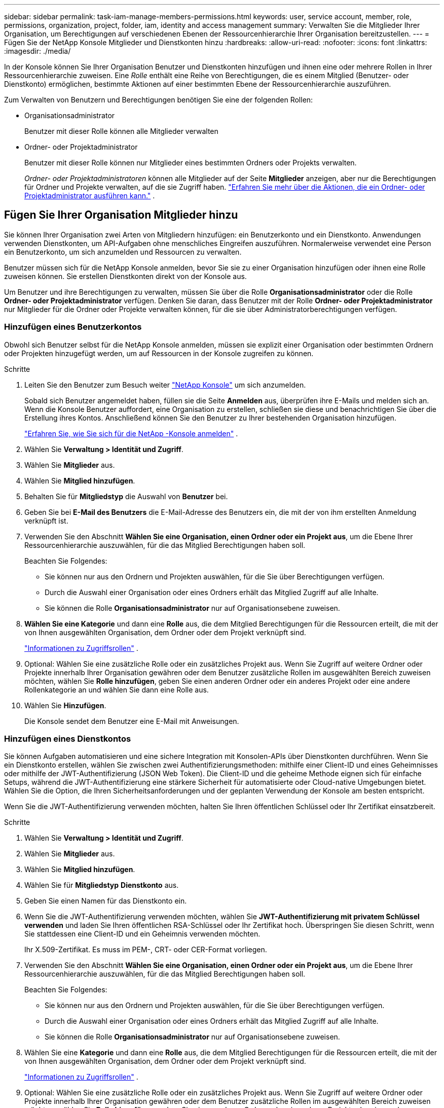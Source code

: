 ---
sidebar: sidebar 
permalink: task-iam-manage-members-permissions.html 
keywords: user, service account, member, role, permissions, organization, project, folder, iam, identity and access management 
summary: Verwalten Sie die Mitglieder Ihrer Organisation, um Berechtigungen auf verschiedenen Ebenen der Ressourcenhierarchie Ihrer Organisation bereitzustellen. 
---
= Fügen Sie der NetApp Konsole Mitglieder und Dienstkonten hinzu
:hardbreaks:
:allow-uri-read: 
:nofooter: 
:icons: font
:linkattrs: 
:imagesdir: ./media/


[role="lead"]
In der Konsole können Sie Ihrer Organisation Benutzer und Dienstkonten hinzufügen und ihnen eine oder mehrere Rollen in Ihrer Ressourcenhierarchie zuweisen.  Eine _Rolle_ enthält eine Reihe von Berechtigungen, die es einem Mitglied (Benutzer- oder Dienstkonto) ermöglichen, bestimmte Aktionen auf einer bestimmten Ebene der Ressourcenhierarchie auszuführen.

Zum Verwalten von Benutzern und Berechtigungen benötigen Sie eine der folgenden Rollen:

* Organisationsadministrator
+
Benutzer mit dieser Rolle können alle Mitglieder verwalten

* Ordner- oder Projektadministrator
+
Benutzer mit dieser Rolle können nur Mitglieder eines bestimmten Ordners oder Projekts verwalten.

+
_Ordner- oder Projektadministratoren_ können alle Mitglieder auf der Seite *Mitglieder* anzeigen, aber nur die Berechtigungen für Ordner und Projekte verwalten, auf die sie Zugriff haben. link:reference-iam-predefined-roles.html["Erfahren Sie mehr über die Aktionen, die ein Ordner- oder Projektadministrator ausführen kann."] .





== Fügen Sie Ihrer Organisation Mitglieder hinzu

Sie können Ihrer Organisation zwei Arten von Mitgliedern hinzufügen: ein Benutzerkonto und ein Dienstkonto. Anwendungen verwenden Dienstkonten, um API-Aufgaben ohne menschliches Eingreifen auszuführen.  Normalerweise verwendet eine Person ein Benutzerkonto, um sich anzumelden und Ressourcen zu verwalten.

Benutzer müssen sich für die NetApp Konsole anmelden, bevor Sie sie zu einer Organisation hinzufügen oder ihnen eine Rolle zuweisen können.  Sie erstellen Dienstkonten direkt von der Konsole aus.

Um Benutzer und ihre Berechtigungen zu verwalten, müssen Sie über die Rolle *Organisationsadministrator* oder die Rolle *Ordner- oder Projektadministrator* verfügen.  Denken Sie daran, dass Benutzer mit der Rolle *Ordner- oder Projektadministrator* nur Mitglieder für die Ordner oder Projekte verwalten können, für die sie über Administratorberechtigungen verfügen.



=== Hinzufügen eines Benutzerkontos

Obwohl sich Benutzer selbst für die NetApp Konsole anmelden, müssen sie explizit einer Organisation oder bestimmten Ordnern oder Projekten hinzugefügt werden, um auf Ressourcen in der Konsole zugreifen zu können.

.Schritte
. Leiten Sie den Benutzer zum Besuch weiter https://console.netapp.com/["NetApp Konsole"^] um sich anzumelden.
+
Sobald sich Benutzer angemeldet haben, füllen sie die Seite *Anmelden* aus, überprüfen ihre E-Mails und melden sich an. Wenn die Konsole Benutzer auffordert, eine Organisation zu erstellen, schließen sie diese und benachrichtigen Sie über die Erstellung ihres Kontos.  Anschließend können Sie den Benutzer zu Ihrer bestehenden Organisation hinzufügen.

+
link:task-sign-up-saas.html["Erfahren Sie, wie Sie sich für die NetApp -Konsole anmelden"] .

. Wählen Sie *Verwaltung > Identität und Zugriff*.
. Wählen Sie *Mitglieder* aus.
. Wählen Sie *Mitglied hinzufügen*.
. Behalten Sie für *Mitgliedstyp* die Auswahl von *Benutzer* bei.
. Geben Sie bei *E-Mail des Benutzers* die E-Mail-Adresse des Benutzers ein, die mit der von ihm erstellten Anmeldung verknüpft ist.
. Verwenden Sie den Abschnitt *Wählen Sie eine Organisation, einen Ordner oder ein Projekt aus*, um die Ebene Ihrer Ressourcenhierarchie auszuwählen, für die das Mitglied Berechtigungen haben soll.
+
Beachten Sie Folgendes:

+
** Sie können nur aus den Ordnern und Projekten auswählen, für die Sie über Berechtigungen verfügen.
** Durch die Auswahl einer Organisation oder eines Ordners erhält das Mitglied Zugriff auf alle Inhalte.
** Sie können die Rolle *Organisationsadministrator* nur auf Organisationsebene zuweisen.


. *Wählen Sie eine Kategorie* und dann eine *Rolle* aus, die dem Mitglied Berechtigungen für die Ressourcen erteilt, die mit der von Ihnen ausgewählten Organisation, dem Ordner oder dem Projekt verknüpft sind.
+
link:reference-iam-predefined-roles.html["Informationen zu Zugriffsrollen"] .

. Optional: Wählen Sie eine zusätzliche Rolle oder ein zusätzliches Projekt aus.  Wenn Sie Zugriff auf weitere Ordner oder Projekte innerhalb Ihrer Organisation gewähren oder dem Benutzer zusätzliche Rollen im ausgewählten Bereich zuweisen möchten, wählen Sie *Rolle hinzufügen*, geben Sie einen anderen Ordner oder ein anderes Projekt oder eine andere Rollenkategorie an und wählen Sie dann eine Rolle aus.
. Wählen Sie *Hinzufügen*.
+
Die Konsole sendet dem Benutzer eine E-Mail mit Anweisungen.





=== Hinzufügen eines Dienstkontos

Sie können Aufgaben automatisieren und eine sichere Integration mit Konsolen-APIs über Dienstkonten durchführen.  Wenn Sie ein Dienstkonto erstellen, wählen Sie zwischen zwei Authentifizierungsmethoden: mithilfe einer Client-ID und eines Geheimnisses oder mithilfe der JWT-Authentifizierung (JSON Web Token).  Die Client-ID und die geheime Methode eignen sich für einfache Setups, während die JWT-Authentifizierung eine stärkere Sicherheit für automatisierte oder Cloud-native Umgebungen bietet.  Wählen Sie die Option, die Ihren Sicherheitsanforderungen und der geplanten Verwendung der Konsole am besten entspricht.

Wenn Sie die JWT-Authentifizierung verwenden möchten, halten Sie Ihren öffentlichen Schlüssel oder Ihr Zertifikat einsatzbereit.

.Schritte
. Wählen Sie *Verwaltung > Identität und Zugriff*.
. Wählen Sie *Mitglieder* aus.
. Wählen Sie *Mitglied hinzufügen*.
. Wählen Sie für *Mitgliedstyp* *Dienstkonto* aus.
. Geben Sie einen Namen für das Dienstkonto ein.
. Wenn Sie die JWT-Authentifizierung verwenden möchten, wählen Sie *JWT-Authentifizierung mit privatem Schlüssel verwenden* und laden Sie Ihren öffentlichen RSA-Schlüssel oder Ihr Zertifikat hoch.  Überspringen Sie diesen Schritt, wenn Sie stattdessen eine Client-ID und ein Geheimnis verwenden möchten.
+
Ihr X.509-Zertifikat.  Es muss im PEM-, CRT- oder CER-Format vorliegen.

. Verwenden Sie den Abschnitt *Wählen Sie eine Organisation, einen Ordner oder ein Projekt aus*, um die Ebene Ihrer Ressourcenhierarchie auszuwählen, für die das Mitglied Berechtigungen haben soll.
+
Beachten Sie Folgendes:

+
** Sie können nur aus den Ordnern und Projekten auswählen, für die Sie über Berechtigungen verfügen.
** Durch die Auswahl einer Organisation oder eines Ordners erhält das Mitglied Zugriff auf alle Inhalte.
** Sie können die Rolle *Organisationsadministrator* nur auf Organisationsebene zuweisen.


. Wählen Sie eine *Kategorie* und dann eine *Rolle* aus, die dem Mitglied Berechtigungen für die Ressourcen erteilt, die mit der von Ihnen ausgewählten Organisation, dem Ordner oder dem Projekt verknüpft sind.
+
link:reference-iam-predefined-roles.html["Informationen zu Zugriffsrollen"] .

. Optional: Wählen Sie eine zusätzliche Rolle oder ein zusätzliches Projekt aus.  Wenn Sie Zugriff auf weitere Ordner oder Projekte innerhalb Ihrer Organisation gewähren oder dem Benutzer zusätzliche Rollen im ausgewählten Bereich zuweisen möchten, wählen Sie *Rolle hinzufügen*, geben Sie einen anderen Ordner oder ein anderes Projekt oder eine andere Rollenkategorie an und wählen Sie dann eine Rolle aus.
. Wenn Sie sich nicht für die Verwendung der JWT-Authentifizierung entschieden haben, laden Sie die Client-ID und das Client-Geheimnis herunter oder kopieren Sie sie.  + Die Konsole zeigt das Client-Geheimnis nur einmal an.  Kopieren Sie es sicher. Sie können es später bei Bedarf neu erstellen.
. Wenn Sie die JWT-Authentifizierung gewählt haben, laden Sie die Client-ID und die JWT-Zielgruppe herunter oder kopieren Sie sie.  Diese Informationen werden nur einmal angezeigt und können später nicht mehr abgerufen werden.
. Wählen Sie *Schließen*.




== Organisationsmitglieder anzeigen

Um zu verstehen, welche Ressourcen und Berechtigungen einem Mitglied zur Verfügung stehen, können Sie die dem Mitglied auf verschiedenen Ebenen der Ressourcenhierarchie Ihrer Organisation zugewiesenen Rollen anzeigen.link:task-iam-manage-roles.html["Erfahren Sie, wie Sie mithilfe von Rollen den Zugriff auf Konsolenressourcen steuern."^]

Sie können sowohl Benutzerkonten als auch Dienstkonten auf der Seite *Mitglieder* anzeigen.


NOTE: Sie können auch alle Mitglieder anzeigen, die einem bestimmten Ordner oder Projekt zugeordnet sind. link:task-iam-manage-folders-projects.html#view-associated-resources-members["Mehr erfahren"] .

.Schritte
. Wählen Sie *Verwaltung > Identität und Zugriff*.
. Wählen Sie *Mitglieder* aus.
+
In der Tabelle *Mitglieder* sind die Mitglieder Ihrer Organisation aufgelistet.

. Navigieren Sie auf der Seite *Mitglieder* zu einem Mitglied in der Tabelle, wählen Sieimage:icon-action.png["Ein Symbol, das aus drei nebeneinander liegenden Punkten besteht"] und wählen Sie dann *Details anzeigen*.




== Entfernen eines Mitglieds aus Ihrer Organisation

Möglicherweise müssen Sie ein Mitglied aus Ihrer Organisation entfernen, beispielsweise wenn es Ihr Unternehmen verlässt.

Das System entfernt die Berechtigungen des Mitglieds, behält jedoch seine Konsolen- und NetApp Support-Site-Konten.

.Schritte
. Navigieren Sie auf der Seite *Mitglieder* zu einem Mitglied in der Tabelle, wählen Sieimage:icon-action.png["Ein Symbol, das aus drei nebeneinander liegenden Punkten besteht"] Wählen Sie dann *Benutzer löschen*.
. Bestätigen Sie, dass Sie das Mitglied aus Ihrer Organisation entfernen möchten.




== Erstellen Sie die Anmeldeinformationen für ein Dienstkonto neu

Erstellen Sie neue Anmeldeinformationen, wenn Sie sie verlieren oder aktualisieren müssen.

Wenn Sie die Anmeldeinformationen neu erstellen, löschen Sie die vorhandenen Anmeldeinformationen für das Dienstkonto und erstellen neue. Sie können die vorherigen Anmeldeinformationen nicht verwenden.

.Schritte
. Wählen Sie *Verwaltung > Identität und Zugriff*.
. Wählen Sie *Mitglieder* aus.
. Navigieren Sie in der Tabelle *Mitglieder* zu einem Dienstkonto, wählen Sieimage:icon-action.png["Ein Symbol, das aus drei nebeneinander liegenden Punkten besteht"] und wählen Sie dann *Geheimnisse neu erstellen*.
. Wählen Sie *Neu erstellen*.
. Laden Sie die Client-ID und das Client-Geheimnis herunter oder kopieren Sie sie.  + Das Client-Geheimnis wird nur einmal angezeigt. Kopieren oder laden Sie es herunter und speichern Sie es sicher.




== Verwalten der Multi-Faktor-Authentifizierung (MFA) eines Benutzers

Wenn ein Benutzer den Zugriff auf sein MFA-Gerät verliert, können Sie seine MFA-Konfiguration entweder entfernen oder deaktivieren.

Benutzer müssen MFA nach der Entfernung bei der Anmeldung neu konfigurieren.  Wenn der Benutzer den Zugriff auf sein MFA-Gerät nur vorübergehend verloren hat, kann er zur Anmeldung den Wiederherstellungscode verwenden, den er beim Einrichten von MFA gespeichert hat.

Wenn sie ihren Wiederherstellungscode nicht haben, deaktivieren Sie MFA vorübergehend, um die Anmeldung zu ermöglichen. Wenn Sie MFA für einen Benutzer deaktivieren, wird es nur für acht Stunden deaktiviert und dann automatisch wieder aktiviert. Dem Benutzer ist während dieser Zeit eine Anmeldung ohne MFA gestattet. Nach Ablauf der acht Stunden muss der Benutzer MFA verwenden, um sich anzumelden.


NOTE: Um die Multi-Faktor-Authentifizierung eines Benutzers zu verwalten, müssen Sie über eine E-Mail-Adresse in derselben Domäne wie der betroffene Benutzer verfügen.

.Schritte
. Wählen Sie *Verwaltung > Identität und Zugriff*.
. Wählen Sie *Mitglieder* aus.
+
In der Tabelle *Mitglieder* sind die Mitglieder Ihrer Organisation aufgelistet.

. Navigieren Sie auf der Seite *Mitglieder* zu einem Mitglied in der Tabelle, wählen Sieimage:icon-action.png["Ein Symbol, das aus drei nebeneinander liegenden Punkten besteht"] und wählen Sie dann *Multi-Faktor-Authentifizierung verwalten*.
. Wählen Sie, ob die MFA-Konfiguration des Benutzers entfernt oder deaktiviert werden soll.

